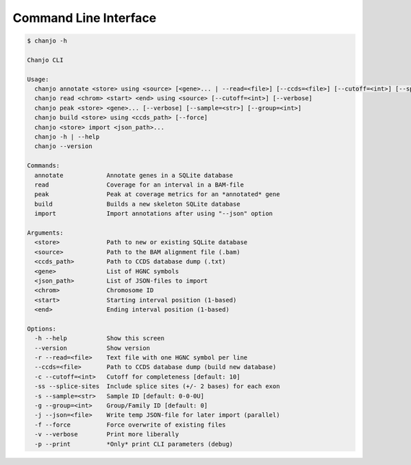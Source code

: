 Command Line Interface
=======================

.. code-block:: console

  $ chanjo -h

  Chanjo CLI

  Usage:
    chanjo annotate <store> using <source> [<gene>... | --read=<file>] [--ccds=<file>] [--cutoff=<int>] [--splice-sites] [--sample=<str>] [--group=<int>] [--json=<file>] [--verbose] [-p | --print] [--force]
    chanjo read <chrom> <start> <end> using <source> [--cutoff=<int>] [--verbose]
    chanjo peak <store> <gene>... [--verbose] [--sample=<str>] [--group=<int>]
    chanjo build <store> using <ccds_path> [--force]
    chanjo <store> import <json_path>...
    chanjo -h | --help
    chanjo --version

  Commands:
    annotate            Annotate genes in a SQLite database
    read                Coverage for an interval in a BAM-file
    peak                Peak at coverage metrics for an *annotated* gene
    build               Builds a new skeleton SQLite database
    import              Import annotations after using "--json" option

  Arguments:
    <store>             Path to new or existing SQLite database
    <source>            Path to the BAM alignment file (.bam)
    <ccds_path>         Path to CCDS database dump (.txt)
    <gene>              List of HGNC symbols
    <json_path>         List of JSON-files to import
    <chrom>             Chromosome ID
    <start>             Starting interval position (1-based)
    <end>               Ending interval position (1-based)

  Options:
    -h --help           Show this screen
    --version           Show version
    -r --read=<file>    Text file with one HGNC symbol per line
    --ccds=<file>       Path to CCDS database dump (build new database)
    -c --cutoff=<int>   Cutoff for completeness [default: 10]
    -ss --splice-sites  Include splice sites (+/- 2 bases) for each exon
    -s --sample=<str>   Sample ID [default: 0-0-0U]
    -g --group=<int>    Group/Family ID [default: 0]
    -j --json=<file>    Write temp JSON-file for later import (parallel)
    -f --force          Force overwrite of existing files
    -v --verbose        Print more liberally
    -p --print          *Only* print CLI parameters (debug)


